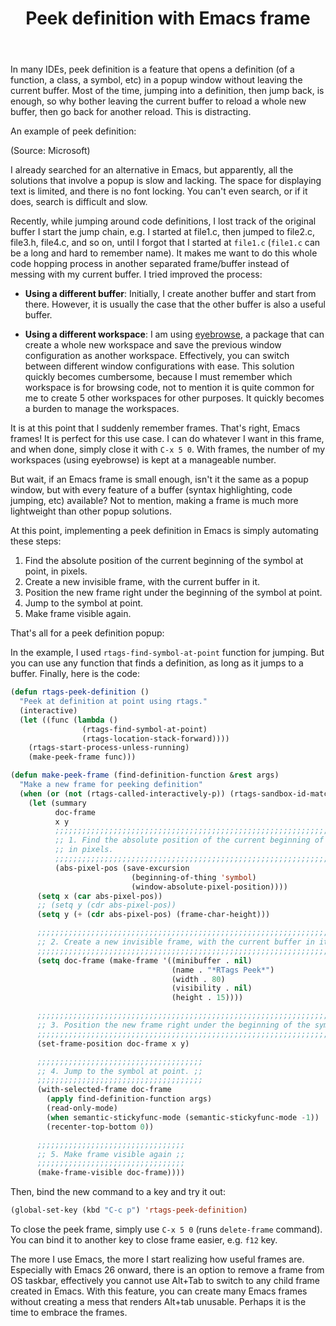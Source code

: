 #+TITLE: Peek definition with Emacs frame

In many IDEs, peek definition is a feature that opens a definition (of a
function, a class, a symbol, etc) in a popup window without leaving the current
buffer. Most of the time, jumping into a definition, then jump back, is
enough, so why bother leaving the current buffer to reload a whole new buffer,
then go back for another reload. This is distracting. 

An example of peek definition:

[[file:static/peek-definition-vs.png][file:static/peek-definition-vs.png]]
(Source: Microsoft)

I already searched for an alternative in Emacs, but apparently, all the
solutions that involve a popup is slow and lacking. The space for displaying
text is limited, and there is no font locking. You can't even search, or if it
does, search is difficult and slow.

Recently, while jumping around code definitions, I lost track of the original
buffer I start the jump chain, e.g. I started at file1.c, then jumped to
file2.c, file3.h, file4.c, and so on, until I forgot that I started at =file1.c=
(=file1.c= can be a long and hard to remember name). It makes me want to do this
whole code hopping process in another separated frame/buffer instead of messing
with my current buffer. I tried improved the process:

+ *Using a different buffer*: Initially, I create another buffer and start from
  there. However, it is usually the case that the other buffer is also a useful buffer. 

+ *Using a different workspace*: I am using [[https://github.com/wasamasa/eyebrowse][eyebrowse]], a package that can create a
  whole new workspace and save the previous window configuration as another
  workspace. Effectively, you can switch between different window configurations
  with ease. This solution quickly becomes cumbersome, because I must remember
  which workspace is for browsing code, not to mention it is quite common for me
  to create 5 other workspaces for other purposes. It quickly becomes a burden
  to manage the workspaces.

It is at this point that I suddenly remember frames. That's right, Emacs frames!
It is perfect for this use case. I can do whatever I want in this frame, and
when done, simply close it with =C-x 5 0=. With frames, the number of my
workspaces (using eyebrowse) is kept at a manageable number.

But wait, if an Emacs frame is small enough, isn't it the same as a popup
window, but with every feature of a buffer (syntax highlighting, code jumping,
etc) available? Not to mention, making a frame is much more lightweight than
other popup solutions.

At this point, implementing a peek definition in Emacs is
simply automating these steps:

1. Find the absolute position of the current beginning of the symbol at point,
   in pixels.
2. Create a new invisible frame, with the current buffer in it.
3. Position the new frame right under the beginning of the symbol at point.
4. Jump to the symbol at point.
5. Make frame visible again.

That's all for a peek definition popup:

[[file:static/peek-definition-emacs.gif][file:static/peek-definition-emacs.gif]]

In the example, I used =rtags-find-symbol-at-point= function for jumping. But
you can use any function that finds a definition, as long as it jumps to a
buffer. Finally, here is the code:

#+BEGIN_SRC emacs-lisp
  (defun rtags-peek-definition ()
    "Peek at definition at point using rtags."
    (interactive)
    (let ((func (lambda ()
                  (rtags-find-symbol-at-point)
                  (rtags-location-stack-forward))))
      (rtags-start-process-unless-running)
      (make-peek-frame func)))

  (defun make-peek-frame (find-definition-function &rest args)
    "Make a new frame for peeking definition"
    (when (or (not (rtags-called-interactively-p)) (rtags-sandbox-id-matches))
      (let (summary
            doc-frame
            x y
            ;;;;;;;;;;;;;;;;;;;;;;;;;;;;;;;;;;;;;;;;;;;;;;;;;;;;;;;;;;;;;;;;;;;;;;;;;;;;;;;;;;;;
            ;; 1. Find the absolute position of the current beginning of the symbol at point, ;;
            ;; in pixels.                                                                     ;;
            ;;;;;;;;;;;;;;;;;;;;;;;;;;;;;;;;;;;;;;;;;;;;;;;;;;;;;;;;;;;;;;;;;;;;;;;;;;;;;;;;;;;;
            (abs-pixel-pos (save-excursion
                             (beginning-of-thing 'symbol)
                             (window-absolute-pixel-position))))
        (setq x (car abs-pixel-pos))
        ;; (setq y (cdr abs-pixel-pos))
        (setq y (+ (cdr abs-pixel-pos) (frame-char-height)))

        ;;;;;;;;;;;;;;;;;;;;;;;;;;;;;;;;;;;;;;;;;;;;;;;;;;;;;;;;;;;;;;;;;;;;;
        ;; 2. Create a new invisible frame, with the current buffer in it. ;;
        ;;;;;;;;;;;;;;;;;;;;;;;;;;;;;;;;;;;;;;;;;;;;;;;;;;;;;;;;;;;;;;;;;;;;;
        (setq doc-frame (make-frame '((minibuffer . nil)
                                      (name . "*RTags Peek*")
                                      (width . 80)
                                      (visibility . nil)
                                      (height . 15))))

        ;;;;;;;;;;;;;;;;;;;;;;;;;;;;;;;;;;;;;;;;;;;;;;;;;;;;;;;;;;;;;;;;;;;;;;;;;;;;;;;;;
        ;; 3. Position the new frame right under the beginning of the symbol at point. ;;
        ;;;;;;;;;;;;;;;;;;;;;;;;;;;;;;;;;;;;;;;;;;;;;;;;;;;;;;;;;;;;;;;;;;;;;;;;;;;;;;;;;
        (set-frame-position doc-frame x y)

        ;;;;;;;;;;;;;;;;;;;;;;;;;;;;;;;;;;;;;
        ;; 4. Jump to the symbol at point. ;;
        ;;;;;;;;;;;;;;;;;;;;;;;;;;;;;;;;;;;;;
        (with-selected-frame doc-frame
          (apply find-definition-function args)
          (read-only-mode)
          (when semantic-stickyfunc-mode (semantic-stickyfunc-mode -1))
          (recenter-top-bottom 0))

        ;;;;;;;;;;;;;;;;;;;;;;;;;;;;;;;;;
        ;; 5. Make frame visible again ;;
        ;;;;;;;;;;;;;;;;;;;;;;;;;;;;;;;;;
        (make-frame-visible doc-frame))))
#+END_SRC

Then, bind the new command to a key and try it out:

#+BEGIN_SRC emacs-lisp
  (global-set-key (kbd "C-c p") 'rtags-peek-definition)
#+END_SRC

To close the peek frame, simply use =C-x 5 0= (runs =delete-frame= command). You
can bind it to another key to close frame easier, e.g. =f12= key.

The more I use Emacs, the more I start realizing how useful frames
are. Especially with Emacs 26 onward, there is an option to remove a frame from
OS taskbar, effectively you cannot use Alt+Tab to switch to any child frame
created in Emacs. With this feature, you can create many Emacs frames without
creating a mess that renders Alt+tab unusable. Perhaps it is the time to embrace
the frames.
